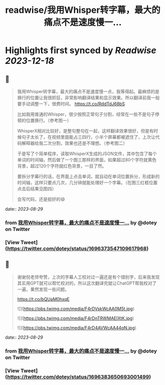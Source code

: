 :PROPERTIES:
:title: readwise/我用Whisper转字幕，最大的痛点不是速度慢一...
:END:

:PROPERTIES:
:author: [[dotey on Twitter]]
:full-title: "我用Whisper转字幕，最大的痛点不是速度慢一..."
:category: [[tweets]]
:url: https://twitter.com/dotey/status/1696373547109617968
:image-url: https://pbs.twimg.com/profile_images/561086911561736192/6_g58vEs.jpeg
:END:

* Highlights first synced by [[Readwise]] [[2023-12-18]]
** 📌
#+BEGIN_QUOTE
我用Whisper转字幕，最大的痛点不是速度慢一点，我等得起。最麻烦的是换行的位置让我很抓狂，非常影响翻译结果和显示效果。所以翻译前我一般要手动调整一下，很费时间。 https://t.co/RddTdJ68bS

比如我用普通的Whisper，很少按照正常句子分割，经常在一些不是句子停顿的位置换行。（参考图一）

WhisperX相对比较好，是整句整句在一起，这样翻译效果很好，但是有时候句子太长了，在视频里面能占三四行，小半个屏幕都被遮住了，上次让代码解释器给我二次分割，效果也还是不理想。（参考图二）

于是写了个简单程序，读取WhisperX生成的JSON文件，其中包含了每个单词的时间轴，然后做了一个图三那样的界面，如果超过80个字符就黄色背景，超过120个字符就红色背景，一目了然。

要拆分字幕行的话，在界面上点击单词，就自动在单词位置拆分，形成新的时间轴，这样只要点几次，几分钟就能处理好一个字幕。（在图三红框位置点击后结果见图四）

会写代码，还是挺好的😄 
#+END_QUOTE
    date:: [[2023-08-29]]
*** from _我用Whisper转字幕，最大的痛点不是速度慢一..._ by @dotey on Twitter
*** [View Tweet](https://twitter.com/dotey/status/1696373547109617968)
** 📌
#+BEGIN_QUOTE
谢谢倪老师夸赞，上次的字幕人工校对过一遍还是有个错别字，后来我发现其实用GPT就可以帮忙校对的，所以这次翻译完就让ChatGPT帮我校对了一遍，果然发现一些问题。

https://t.co/bQUaM0hxqE 

![](https://pbs.twimg.com/media/F4rDVskWcAA0M5t.jpg) 

![](https://pbs.twimg.com/media/F4rDnTRWMAElXtK.jpg) 

![](https://pbs.twimg.com/media/F4rD4AVWcAA44qN.jpg) 
#+END_QUOTE
    date:: [[2023-08-29]]
*** from _我用Whisper转字幕，最大的痛点不是速度慢一..._ by @dotey on Twitter
*** [View Tweet](https://twitter.com/dotey/status/1696383650693001499)